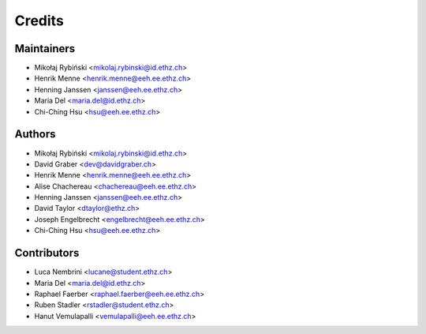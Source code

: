 =======
Credits
=======

Maintainers
-----------

* Mikołaj Rybiński <mikolaj.rybinski@id.ethz.ch>
* Henrik Menne <henrik.menne@eeh.ee.ethz.ch>
* Henning Janssen <janssen@eeh.ee.ethz.ch>
* Maria Del <maria.del@id.ethz.ch>
* Chi-Ching Hsu <hsu@eeh.ee.ethz.ch>

Authors
-------

* Mikołaj Rybiński <mikolaj.rybinski@id.ethz.ch>
* David Graber <dev@davidgraber.ch>
* Henrik Menne <henrik.menne@eeh.ee.ethz.ch>
* Alise Chachereau <chachereau@eeh.ee.ethz.ch>
* Henning Janssen <janssen@eeh.ee.ethz.ch>
* David Taylor <dtaylor@ethz.ch>
* Joseph Engelbrecht <engelbrecht@eeh.ee.ethz.ch>
* Chi-Ching Hsu <hsu@eeh.ee.ethz.ch>

Contributors
------------

* Luca Nembrini <lucane@student.ethz.ch>
* Maria Del <maria.del@id.ethz.ch>
* Raphael Faerber <raphael.faerber@eeh.ee.ethz.ch>
* Ruben Stadler <rstadler@student.ethz.ch>
* Hanut Vemulapalli <vemulapalli@eeh.ee.ethz.ch>
